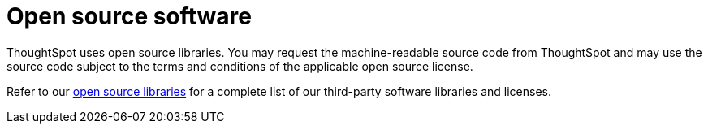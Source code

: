 = Open source software
:last_updated: 12/09/2019
:experimental:
:linkattrs:
:page-layout: default-cloud
:page-aliases: /admin/misc/opensource.adoc
:description: You may request the machine-readable source code from ThoughtSpot and may use the source code subject to the terms and conditions of the applicable open source license.

ThoughtSpot uses open source libraries.
You may request the machine-readable source code from ThoughtSpot and may use the source code subject to the terms and conditions of the applicable open source license.

Refer to our https://www.thoughtspot.com/sites/default/files/pdf/ThoughtSpot-3rd-Party-Software-License.pdf[open source libraries] for a complete list of our third-party software libraries and licenses.
